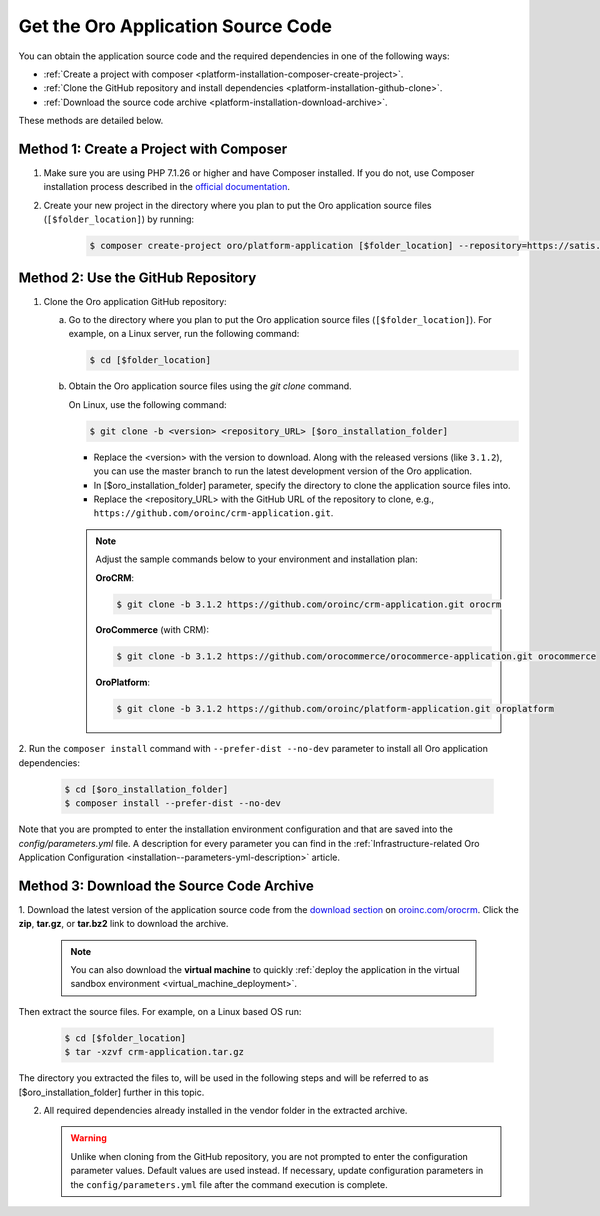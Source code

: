 .. _platform--installation--source-files:
.. _installation--get-files:

Get the Oro Application Source Code
===================================

You can obtain the application source code and the required dependencies in one of the following ways:

* :ref:`Create a project with composer <platform-installation-composer-create-project>`.

* :ref:`Clone the GitHub repository and install dependencies <platform-installation-github-clone>`.

* :ref:`Download the source code archive <platform-installation-download-archive>`.

These methods are detailed below.

.. _platform-installation-composer-create-project:

Method 1: Create a Project with Composer
^^^^^^^^^^^^^^^^^^^^^^^^^^^^^^^^^^^^^^^^

1. Make sure you are using PHP 7.1.26 or higher and have Composer installed. If you do not, use Composer installation process described in the
   `official documentation <https://getcomposer.org/doc/00-intro.md#installation-linux-unix-osx>`_.

2. Create your new project in the directory where you plan to put the Oro application source files (``[$folder_location]``) by running:
    .. code-block:: bash

       $ composer create-project oro/platform-application [$folder_location] --repository=https://satis.oroinc.com

.. _platform-installation-github-clone:
.. _clone-the-github-repository:

Method 2: Use the GitHub Repository
^^^^^^^^^^^^^^^^^^^^^^^^^^^^^^^^^^^^^

1. Clone the Oro application GitHub repository:

   a) Go to the directory where you plan to put the Oro application source files (``[$folder_location]``). For example, on a Linux server, run the following command:

      .. code-block:: bash

         $ cd [$folder_location]

   #) Obtain the Oro application source files using the *git clone* command.

      On Linux, use the following command:

      .. code-block:: bash

         $ git clone -b <version> <repository_URL> [$oro_installation_folder]

      * Replace the <version> with the version to download. Along with the released versions (like ``3.1.2``), you can use the master branch to run the latest development version of the Oro application.

      * In [$oro_installation_folder] parameter, specify the directory to clone the application source files into.

      * Replace the <repository_URL> with the GitHub URL of the repository to clone, e.g., ``https://github.com/oroinc/crm-application.git``.

      .. note::

         Adjust the sample commands below to your environment and installation plan:

         **OroCRM**:

         .. code-block:: bash

            $ git clone -b 3.1.2 https://github.com/oroinc/crm-application.git orocrm

         **OroCommerce** (with CRM):

         .. code-block:: bash

            $ git clone -b 3.1.2 https://github.com/orocommerce/orocommerce-application.git orocommerce

         **OroPlatform**:

         .. code-block:: bash

            $ git clone -b 3.1.2 https://github.com/oroinc/platform-application.git oroplatform

2. Run the ``composer install`` command with ``--prefer-dist --no-dev`` parameter to install all Oro application
dependencies:

   .. code-block:: bash

       $ cd [$oro_installation_folder]
       $ composer install --prefer-dist --no-dev

Note that you are prompted to enter the installation environment configuration and that are saved into the
*config/parameters.yml* file. A description for every parameter you can find in the
:ref:`Infrastructure-related Oro Application Configuration <installation--parameters-yml-description>` article.

.. _platform-installation-download-archive:

Method 3: Download the Source Code Archive
^^^^^^^^^^^^^^^^^^^^^^^^^^^^^^^^^^^^^^^^^^

1. Download the latest version of the application source code from the `download section`_ on |the_site|.
Click the **zip**, **tar.gz**, or **tar.bz2** link to download the archive.

   .. note:: You can also download the **virtual machine** to quickly :ref:`deploy the application in the virtual sandbox environment <virtual_machine_deployment>`.

   .. image:: /install_upgrade/img/installation/download_orocrm.png

Then extract the source files. For example, on a Linux based OS run:

   .. code-block:: bash

       $ cd [$folder_location]
       $ tar -xzvf crm-application.tar.gz

The directory you extracted the files to, will be used in the following steps and will be referred to as [$oro_installation_folder] further in this topic.

2. All required dependencies already installed in the vendor folder in the extracted archive.

   .. warning:: Unlike when cloning from the GitHub repository, you are not prompted to enter the configuration parameter values. Default values are used instead. If necessary, update configuration parameters in the ``config/parameters.yml`` file after the command execution is complete.

.. |main_app_in_this_topic| replace:: OroCRM

.. |the_site| replace:: `oroinc.com/orocrm`_

.. _`download section`: http://oroinc.com/orocrm/download
.. _`oroinc.com/orocrm`: http://www.oroinc.com/orocrm/
